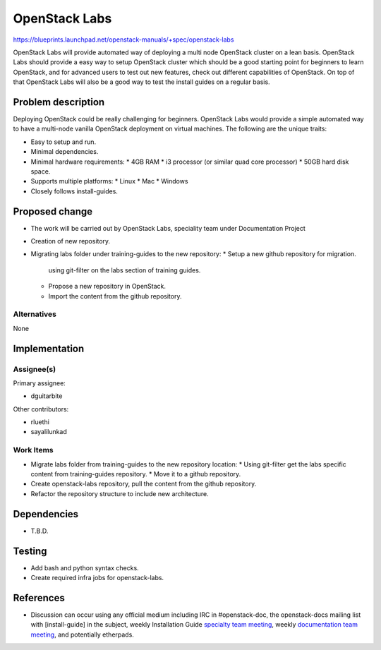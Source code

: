 ..
 This work is licensed under a Creative Commons Attribution 3.0 Unported
 License.

 http://creativecommons.org/licenses/by/3.0/legalcode

==============
OpenStack Labs
==============

https://blueprints.launchpad.net/openstack-manuals/+spec/openstack-labs

OpenStack Labs will provide automated way of deploying a multi node
OpenStack cluster on a lean basis. OpenStack Labs should provide a
easy way to setup OpenStack cluster which should be a good starting
point for beginners to learn OpenStack, and for advanced users to
test out new features, check out different capabilities of OpenStack.
On top of that OpenStack Labs will also be a good way to test the
install guides on a regular basis.

Problem description
===================

Deploying OpenStack could be really challenging for beginners. OpenStack
Labs would provide a simple automated way to have a multi-node vanilla
OpenStack deployment on virtual machines. The following are the unique
traits:

* Easy to setup and run.
* Minimal dependencies.
* Minimal hardware requirements:
  * 4GB RAM
  * i3 processor (or similar quad core processor)
  * 50GB hard disk space.
* Supports multiple platforms:
  * Linux
  * Mac
  * Windows
* Closely follows install-guides.

Proposed change
===============

* The work will be carried out by OpenStack Labs, speciality team under Documentation Project
* Creation of new repository.
* Migrating labs folder under training-guides to the new repository:
  * Setup a new github repository for migration.
    using git-filter on the labs section of training guides.
  * Propose a new repository in OpenStack.
  * Import the content from the github repository.

Alternatives
------------

None

Implementation
==============

Assignee(s)
-----------

Primary assignee:

* dguitarbite

Other contributors:

* rluethi
* sayalilunkad

Work Items
----------

* Migrate labs folder from training-guides to the new repository location:
  * Using git-filter get the labs specific content from training-guides repository.
  * Move it to a github repository.
* Create openstack-labs repository, pull the content from the github repository.
* Refactor the repository structure to include new architecture.

Dependencies
============

* T.B.D.

Testing
=======

* Add bash and python syntax checks.
* Create required infra jobs for openstack-labs.

References
==========

* Discussion can occur using any official medium including IRC in
  #openstack-doc, the openstack-docs mailing list with [install-guide]
  in the subject, weekly Installation Guide `specialty team meeting`_,
  weekly `documentation team meeting`_, and potentially etherpads.

.. _`specialty team meeting`: https://wiki.openstack.org/wiki/Documentation/OpenStack-Labs

.. _`documentation team meeting`: https://wiki.openstack.org/wiki/Meetings/DocTeamMeeting

